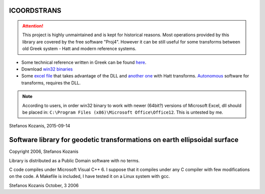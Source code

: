 ICOORDSTRANS
------------

.. attention::
   This project is highly unmaintained and is kept for historical
   reasons.  Most operations provided by this library are covered by
   the free software "Proj4". However it can be still useful for some
   transforms between old Greek system - Hatt and modern reference
   systems.

- Some technical reference written in Greek can be found here__.
- Download `win32 binaries`__ 
- Some `excel file`__ that takes advantage of the DLL and
  `another one`__ with Hatt transforms. `Autonomous`__ software for
  transforms, requires the DLL.

__ http://users.itia.ntua.gr/soulman/icoordstrans/
__ http://users.itia.ntua.gr/soulman/icoordstrans/icoordstrans.dll
__ http://users.itia.ntua.gr/soulman/icoordstrans/gr87transformsV2.xls
__ http://users.itia.ntua.gr/soulman/icoordstrans/gr87transformsHatt.xls
__ http://users.itia.ntua.gr/soulman/icoordstrans/test_program.zip

.. note::
   According to users, in order win32 binary to work with newer
   (64bit?) versions of Microsoft Excel, dll should be placed in:
   ``C:\Program Files (x86)\Microsoft Office\Office12``. This
   is untested by me.

Stefanos Kozanis, 2015-09-14

Software library for geodetic transformations on earth ellipsoidal surface
--------------------------------------------------------------------------

Copyright 2006, Stefanos Kozanis

Library is distributed as a Public Domain software with
no terms.


C code compiles under Microsoft Visual C++ 6. I suppose
that it compiles under any C compiler with few
modifications on the code. A Makefile is included,
I have tested it on a Linux system with gcc.

Stefanos Kozanis
October, 3 2006
